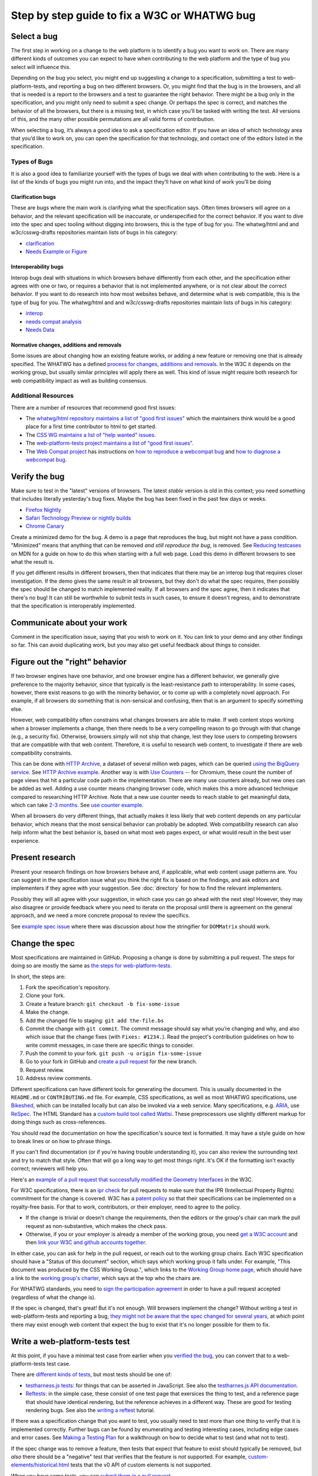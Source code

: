 Step by step guide to fix a W3C or WHATWG bug
---------------------------------------------

Select a bug
~~~~~~~~~~~~

The first step in working on a change to the web platform is to identify a bug you want to work on.
There are many different kinds of outcomes you can expect to have when contributing to the web platform and the type of bug you select will influence this.

Depending on the bug you select, you might end up suggesting a change to a specification, submitting a test to web-platform-tests, and reporting a bug on two different browsers.
Or, you might find that the bug is in the browsers, and all that is needed is a report to the browsers and a test to guarantee the right behavior.
There might be a bug only in the specification, and you might only need to submit a spec change.
Or perhaps the spec is correct, and matches the behavior of all the browsers, but there is a missing test, in which case you’ll be tasked with writing the test.
All versions of this, and the many other possible permutations are all valid forms of contribution.

When selecting a bug, it’s always a good idea to ask a specification editor.
If you have an idea of which technology area that you’d like to work on, you can open the specification for that technology, and contact one of the editors listed in the specification.

Types of Bugs
^^^^^^^^^^^^^

It is also a good idea to familiarize yourself with the types of bugs we deal with when contributing to the web.
Here is a list of the kinds of bugs you might run into, and the impact they’ll have on what kind of work you’ll be doing

Clarification bugs
''''''''''''''''''

These are bugs where the main work is clarifying what the specification says.
Often times browsers will agree on a behavior, and the relevant specification will be inaccurate, or underspecified for the correct behavior.
If you want to dive into the spec and spec tooling without digging into browsers, this is the type of bug for you.
The whatwg/html and and w3c/csswg-drafts repositories maintain lists of bugs in his category:

- `clarification <https://github.com/whatwg/html/labels/clarification>`__
- `Needs Example or Figure <https://github.com/w3c/csswg-drafts/labels/Needs%20Example%20or%20Figure>`__

Interoperability bugs
'''''''''''''''''''''

Interop bugs deal with situations in which browsers behave differently from each other, and the specification either agrees with one or two, or requires a behavior that is not implemented anywhere, or is not clear about the correct behavior.
If you want to do research into how most websites behave, and determine what is web compatible, this is the type of bug for you.
The whatwg/html and and w3c/csswg-drafts repositories maintain lists of bugs in his category:

- `interop <https://github.com/whatwg/html/labels/interop>`__
- `needs compat analysis <https://github.com/whatwg/html/labels/needs%20compat%20analysis>`__
- `Needs Data <https://github.com/w3c/csswg-drafts/labels/Needs%20Data>`__

Normative changes, additions and removals
'''''''''''''''''''''''''''''''''''''''''

Some issues are about changing how an existing feature works, or adding a new feature or removing one that is already specified.
The WHATWG has a defined `process for changes, additions and removals <https://whatwg.org/working-mode#changes>`__.
In the W3C it depends on the working group, but usually similar principles will apply there as well.
This kind of issue might require both research for web compatibility impact as well as building consensus.

Additional Resources
^^^^^^^^^^^^^^^^^^^^

There are a number of resources that recommend good first issues:

- The `whatwg/html repository maintains a list of "good first issues" <https://github.com/whatwg/html/labels/good%20first%20issue>`__ which the maintainers think would be a good place for a first time contributor to html to get started.
- The `CSS WG maintains a list of "help wanted" issues <https://github.com/w3c/csswg-drafts/labels/Help%20Wanted>`__.
- The `web-platform-tests project maintains a list of "good first issues" <https://github.com/web-platform-tests/wpt/labels/good%20first%20issue>`__.
- The `Web Compat project <https://webcompat.com>`__ has instructions on
  `how to reproduce a webcompat bug <https://webcompat.com/contributors/reproduce-bug>`__ and
  `how to diagnose a webcompat bug <https://webcompat.com/contributors/diagnose-bug>`__.

Verify the bug
~~~~~~~~~~~~~~

Make sure to test in the "latest" versions of browsers.
The latest *stable* version is old in this context; you need something that includes literally yesterday's bug fixes.
Maybe the bug has been fixed in the past few days or weeks.

* `Firefox Nightly <https://www.mozilla.org/en-US/firefox/nightly/all/>`__
* `Safari Technology Preview or nightly builds <https://webkit.org/downloads/>`__
* `Chrome Canary <https://www.google.com/intl/en/chrome/canary/>`__

Create a minimized demo for the bug.
A demo is a page that reproduces the bug, but might not have a pass condition.
"Minimized" means that anything that can be removed *and still reproduce the bug*, is removed.
See `Reducing testcases <https://developer.mozilla.org/en-US/docs/Mozilla/QA/Reducing_testcases>`__ on MDN for a guide on how to do this when starting with a full web page.
Load this demo in different browsers to see what the result is.

If you get different results in different browsers, then that indicates that there may be an interop bug that requires closer investigation.
If the demo gives the same result in all browsers, but they don't do what the spec requires, then possibly the spec should be changed to match implemented reality.
If all browsers and the spec agree, then it indicates that there's no bug!
It can still be worthwhile to submit tests in such cases, to ensure it doesn't regress, and to demonstrate that the specification is interoperably implemented.

Communicate about your work
~~~~~~~~~~~~~~~~~~~~~~~~~~~

Comment in the specification issue, saying that you wish to work on it.
You can link to your demo and any other findings so far.
This can avoid duplicating work, but you may also get useful feedback about things to consider.

Figure out the "right" behavior
~~~~~~~~~~~~~~~~~~~~~~~~~~~~~~~

If two browser engines have one behavior, and one browser engine has a different behavior, we generally give preference to the majority behavior, since that typically is the least-resistance path to interoperability.
In some cases, however, there exist reasons to go with the minority behavior, or to come up with a completely novel approach.
For example, if all browsers do something that is non-sensical and confusing, then that is an argument to specify something else.

However, web compatibility often constrains what changes browsers are able to make.
If web content stops working when a browser implements a change, then there needs to be a very compelling reason to go through with that change (e.g., a security fix).
Otherwise, browsers simply will not ship that change, lest they lose users to competing browsers that are compatible with that web content.
Therefore, it is useful to research web content, to investigate if there are web compatibility constraints.

This can be done with `HTTP Archive <https://httparchive.org>`__, a dataset of several million web pages, which can be queried `using the BigQuery service <https://httparchive.org/faq#how-do-i-use-bigquery-to-write-custom-queries-over-the-data>`__.
See `HTTP Archive example <https://github.com/whatwg/html/issues/2379#issuecomment-281921181>`__.
Another way is with `Use Counters <https://chromestatus.com/metrics/feature/popularity>`__ -- for Chromium, these count the number of page views that hit a particular code path in the implementation.
There are many use counters already, but new ones can be added as well.
Adding a use counter means changing browser code, which makes this a more advanced technique compared to researching HTTP Archive.
Note that a new use counter needs to reach stable to get meaningful data, which can take `2-3 months <https://www.chromium.org/blink/when-will-a-fix-ship-in-chrome-stable-or-canary>`__.
See `use counter example <https://github.com/whatwg/html/issues/1081#issuecomment-215864374>`__.

When all browsers do very different things, that actually makes it less likely that web content depends on any particular behavior, which means that the most sensical behavior can probably be adopted.
Web compatibility research can also help inform what the best behavior is, based on what most web pages expect, or what would result in the best user experience.

Present research
~~~~~~~~~~~~~~~~

Present your research findings on how browsers behave and, if applicable, what web content usage patterns are.
You can suggest in the specification issue what you think the right fix is based on the findings,
and ask editors and implementers if they agree with your suggestion.
See :doc:`directory` for how to find the relevant implementers.

Possibly they will all agree with your suggestion, in which case you can go ahead with the next step!
However, they may also disagree or provide feedback where you need to iterate on the proposal until there is agreement on the general approach, and we need a more concrete proposal to review the specifics.

See `example spec issue <https://github.com/w3c/fxtf-drafts/issues/120>`__ where there was discussion about how the stringifier for ``DOMMatrix`` should work.

Change the spec
~~~~~~~~~~~~~~~

Most specifications are maintained in GitHub.
Proposing a change is done by submitting a pull request.
The steps for doing so are mostly the same as `the steps for web-platform-tests <https://web-platform-tests.org/writing-tests/github-intro.html>`__.

In short, the steps are:

1. Fork the specification's repository.
2. Clone your fork.
3. Create a feature branch: ``git checkout -b fix-some-issue``
4. Make the change.
5. Add the changed file to staging: ``git add the-file.bs``
6. Commit the change with ``git commit``.
   The commit message should say what you’re changing and why,
   and also which issue that the change fixes (with ``Fixes: #1234.``).
   Read the project's contribution guidelines on how to write commit messages, in case there are specific things to consider.
7. Push the commit to your fork.
   ``git push -u origin fix-some-issue``
8. Go to your fork in GitHub and `create a pull request <https://help.github.com/en/articles/creating-a-pull-request>`__ for the new branch.
9. Request review.
10. Address review comments.

Different specifications can have different tools for generating the document.
This is usually documented in the ``README.md`` or ``CONTRIBUTING.md`` file.
For example, CSS specifications, as well as most WHATWG specifications,
use `Bikeshed <https://tabatkins.github.io/bikeshed/>`__,
which can be installed locally but can also be invoked via a web service.
Many specifications, e.g. `ARIA <https://github.com/w3c/aria>`__,
use `ReSpec <http://www.w3.org/respec/>`__.
The HTML Standard has a `custom build tool called Wattsi <https://github.com/whatwg/html/blob/master/CONTRIBUTING.md>`__.
These preprocessors use slightly different markup for doing things such as cross-references.

You should read the documentation on how the specification's source text is formatted.
It may have a style guide on how to break lines or on how to phrase things.

If you can't find documentation (or if you're having trouble understanding it),
you can also review the surrounding text and try to match that style.
Often that will go a long way to get most things right.
It's OK if the formatting isn't exactly correct;
reviewers will help you.

Here's an `example of a pull request that successfully modified the Geometry Interfaces <https://github.com/w3c/fxtf-drafts/pull/148>`__ in the W3C.

For W3C specifications, there is an `ipr check <https://labs.w3.org/repo-manager/>`__ for pull requests to make sure that the IPR (Intellectual Property Rights) commitment for the change is covered.
W3C has a `patent policy <https://www.w3.org/Consortium/Patent-Policy-20170801/>`__ so that their specifications can be implemented on a royalty-free basis.
For that to work, contributors, or their employer, need to agree to the policy.

* If the change is trivial or doesn't change the requirements,
  then the editors or the group's chair can mark the pull request as non-substantive,
  which makes the check pass.
* Otherwise, if you or your employer is already a member of the working group,
  you need `get a W3C account <https://www.w3.org/accounts/request>`__
  and then `link your W3C and github accounts together <https://www.w3.org/users/myprofile/connectedaccounts>`__.

In either case, you can ask for help in the pull request, or reach out to the working group chairs.
Each W3C specification should have a "Status of this document" section,
which says which working group it falls under.
For example, "This document was produced by the CSS Working Group.",
which links to the `Working Group home page <https://www.w3.org/Style/CSS/members>`__,
which should have a link to the `working group's charter <https://www.w3.org/Style/2016/css-2016>`__,
which says at the top who the chairs are.

For WHATWG standards, you need to `sign the participation agreement <https://participate.whatwg.org/>`__
in order to have a pull request accepted (regardless of what the change is).

If the spec is changed, that's great!
But it's not enough.
Will browsers implement the change?
Without writing a test in web-platform-tests and reporting a bug,
`they might not be aware that the spec changed for several years <https://blog.whatwg.org/improving-interoperability>`__,
at which point there may exist enough web content that expect the bug to exist that it's no longer possible for them to fix.

Write a web-platform-tests test
~~~~~~~~~~~~~~~~~~~~~~~~~~~~~~~

At this point, if you have a minimal test case from earlier when you `verified the bug <#verify-the-bug>`_,
you can convert that to a web-platform-tests test case.

There are `different kinds of tests <https://web-platform-tests.org/writing-tests/#test-type>`__, but most tests should be one of:

* `testharness.js tests <https://web-platform-tests.org/writing-tests/testharness.html>`__:
  for things that can be asserted in JavaScript.
  See also the `testharnes.js API documentation <https://web-platform-tests.org/writing-tests/testharness-api.html>`__.
* `Reftests <https://web-platform-tests.org/writing-tests/reftests.html>`__:
  in the simple case, these consist of one test page that exersices the thing to test,
  and a reference page that should have identical rendering,
  but the reference achieves in a different way.
  These are good for testing rendering bugs.
  See also the `writing a reftest <https://web-platform-tests.org/writing-tests/reftest-tutorial.html>`__ tutorial.

If there was a specification change that you want to test,
you usually need to test more than one thing to verify that it is implemented correctly.
Further bugs can be found by enumerating and testing interesting cases, including edge cases and error cases.
See `Making a Testing Plan <https://web-platform-tests.org/writing-tests/making-a-testing-plan.html>`__ for a walkthrough on how to decide what to test (and what not to test).

If the spec change was to remove a feature, then tests that expect that feature to exist should typically be removed,
but *also* there should be a "negative" test that verifies that the feature is *not* supported.
For example, `custom-elements/historical.html <https://github.com/web-platform-tests/wpt/blob/master/custom-elements/historical.html>`__ tests that the v0 API of custom elements is not supported.

When you have some tests, you can `submit them in a pull request <https://web-platform-tests.org/writing-tests/github-intro.html>`__.

The `wpt.fyi website <https://wpt.fyi>`__ shows test results for all tests in web-platform-tests in multiple browsers.
Once your tests are accepted, they be included in the trials run for wpt.fyi,
so you can visit that site to see how the very latest release of every major browser is performing.
It's a great way to track the effect of your work on the web platform!

See `example WPT pull request <https://github.com/web-platform-tests/wpt/pull/5885>`__.

Report bugs for browser engines
~~~~~~~~~~~~~~~~~~~~~~~~~~~~~~~

When the test or spec change is merged, or ready to be merged,
it's time to report bugs on browser engines that need to be updated.

But before reporting new bugs, search the bug trackers to see if a bug already exists.
If it does, you can add a comment to it with any new information.
:doc:`directory` contains tips on how to search for specific bugs.
If you can't find a bug, report a new one!

The bug report should say what the bug is, and what the expected behavior is.
Link to the spec change pull request, if there is one,
or to the relevant part of the spec.
Link to the web-platform-tests pull request with the new tests,
or to the `wpt.fyi <https://wpt.fyi>`__ results page for the relevant test.
See `example bug <https://bugs.webkit.org/show_bug.cgi?id=172114>`__.

* `Report a Gecko bug <https://bugzilla.mozilla.org/enter_bug.cgi?product=Core>`__
* `Report a WebKit bug <https://bugs.webkit.org/enter_bug.cgi?product=WebKit>`__
* `Report a Chromium bug <https://crbug.com/new>`__

When the bugs are reported, you can link to them in the pull request for the specification,
so that it is easy to find and follow up later.

If you've reached this point, you have done the heavy lifting towards fixing the bug!
The situation for the bug is now much clearer for browser engine implementers,
so they can more easily evaluate and prioritize fixing the bug.
